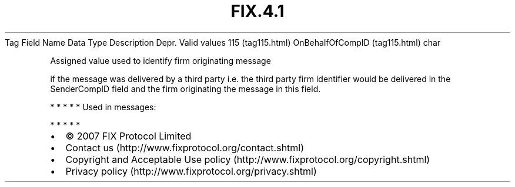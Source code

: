 .TH FIX.4.1 "" "" "Tag #115"
Tag
Field Name
Data Type
Description
Depr.
Valid values
115 (tag115.html)
OnBehalfOfCompID (tag115.html)
char
.PP
Assigned value used to identify firm originating message
.PP
if the message was delivered by a third party i.e. the third party
firm identifier would be delivered in the SenderCompID field and
the firm originating the message in this field.
.PP
   *   *   *   *   *
Used in messages:
.PP
   *   *   *   *   *
.PP
.PP
.IP \[bu] 2
© 2007 FIX Protocol Limited
.IP \[bu] 2
Contact us (http://www.fixprotocol.org/contact.shtml)
.IP \[bu] 2
Copyright and Acceptable Use policy (http://www.fixprotocol.org/copyright.shtml)
.IP \[bu] 2
Privacy policy (http://www.fixprotocol.org/privacy.shtml)
